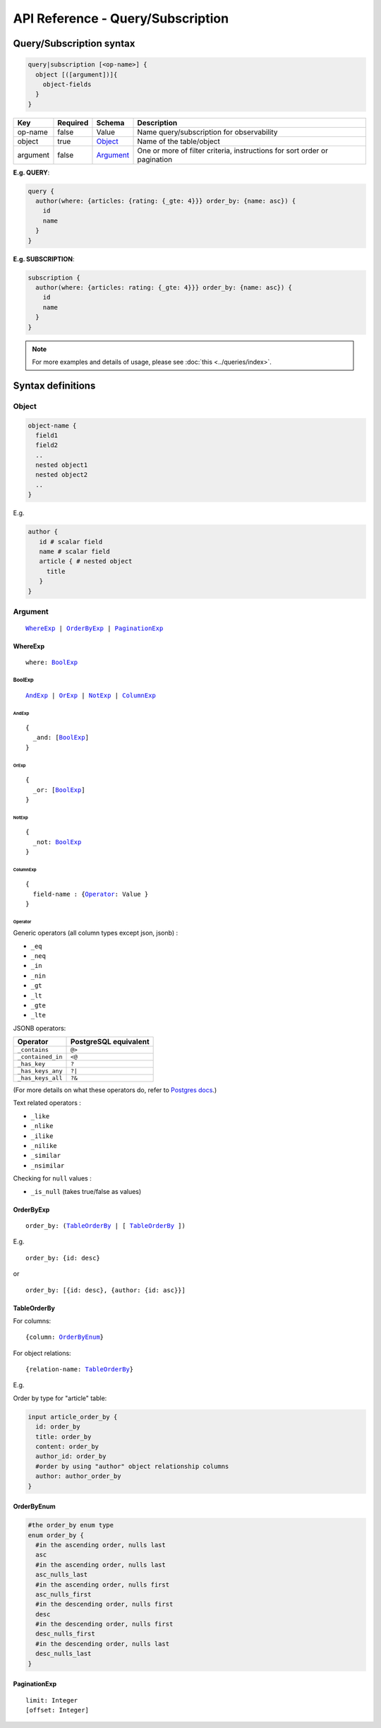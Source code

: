 .. title:: API Reference - Query/Subscription

API Reference - Query/Subscription
==================================

Query/Subscription syntax
-------------------------

.. code-block:: none

    query|subscription [<op-name>] {
      object [([argument])]{
        object-fields
      }
    }

.. list-table::
   :header-rows: 1

   * - Key
     - Required
     - Schema
     - Description
   * - op-name
     - false
     - Value
     - Name query/subscription for observability
   * - object
     - true
     - Object_
     - Name of the table/object
   * - argument
     - false
     - Argument_
     - One or more of filter criteria, instructions for sort order or pagination

**E.g. QUERY**:

.. code-block:: graphql

    query {
      author(where: {articles: {rating: {_gte: 4}}} order_by: {name: asc}) {
        id
        name
      }
    }

**E.g. SUBSCRIPTION**:

.. code-block:: graphql

    subscription {
      author(where: {articles: rating: {_gte: 4}}} order_by: {name: asc}) {
        id
        name
      }
    }

.. note::

    For more examples and details of usage, please see :doc:`this <../queries/index>`.

Syntax definitions
------------------

.. _Object:

Object
^^^^^^

.. code-block:: none

  object-name {
    field1
    field2
    ..
    nested object1
    nested object2
    ..
  }

E.g.

.. code-block:: graphql

   author {
      id # scalar field
      name # scalar field
      article { # nested object
        title
      }
   }

.. _Argument:

Argument
^^^^^^^^

.. parsed-literal::

   WhereExp_ | OrderByExp_ | PaginationExp_

.. _WhereExp:

WhereExp
********

.. parsed-literal::

   where: BoolExp_

.. _BoolExp:

BoolExp
"""""""

.. parsed-literal::

   AndExp_ | OrExp_ | NotExp_ | ColumnExp_

.. _AndExp:

AndExp
######

.. parsed-literal::

    {
      _and: [BoolExp_]
    }

.. _OrExp:

OrExp
#####

.. parsed-literal::

    {
      _or: [BoolExp_]
    }

.. _NotExp:

NotExp
######

.. parsed-literal::

    {
      _not: BoolExp_
    }

ColumnExp
#########

.. parsed-literal::

    {
      field-name : {Operator_: Value }
    }

.. _Operator:

Operator
########
Generic operators (all column types except json, jsonb) :

- ``_eq``
- ``_neq``
- ``_in``
- ``_nin``
- ``_gt``
- ``_lt``
- ``_gte``
- ``_lte``

JSONB operators:

.. list-table::
   :header-rows: 1

   * - Operator
     - PostgreSQL equivalent
   * - ``_contains``
     - ``@>``
   * - ``_contained_in``
     - ``<@``
   * - ``_has_key``
     - ``?``
   * - ``_has_keys_any``
     - ``?|``
   * - ``_has_keys_all``
     - ``?&``

(For more details on what these operators do, refer to `Postgres docs <https://www.postgresql.org/docs/current/static/functions-json.html#FUNCTIONS-JSONB-OP-TABLE>`_.)

Text related operators :

- ``_like``
- ``_nlike``
- ``_ilike``
- ``_nilike``
- ``_similar``
- ``_nsimilar``

Checking for ``null`` values :

- ``_is_null`` (takes true/false as values)


.. _OrderByExp:

OrderByExp
**********

.. parsed-literal::

   order_by: (TableOrderBy_ | [ TableOrderBy_ ])

E.g.

.. parsed-literal::

   order_by: {id: desc}

or

.. parsed-literal::

   order_by: [{id: desc}, {author: {id: asc}}]


.. _TableOrderBy:

TableOrderBy
************

For columns:

.. parsed-literal::

   {column: OrderByEnum_}

For object relations:

.. parsed-literal::
   {relation-name: TableOrderBy_}

E.g.

Order by type for "article" table:

.. code-block:: graphql

   input article_order_by {
     id: order_by
     title: order_by
     content: order_by
     author_id: order_by
     #order by using "author" object relationship columns
     author: author_order_by
   }

.. _OrderByEnum:

OrderByEnum
***********

.. code-block:: graphql

   #the order_by enum type
   enum order_by {
     #in the ascending order, nulls last
     asc
     #in the ascending order, nulls last
     asc_nulls_last
     #in the ascending order, nulls first
     asc_nulls_first
     #in the descending order, nulls first
     desc
     #in the descending order, nulls first
     desc_nulls_first
     #in the descending order, nulls last
     desc_nulls_last
   }


.. _PaginationExp:

PaginationExp
*************

.. parsed-literal::

   limit: Integer
   [offset: Integer]
